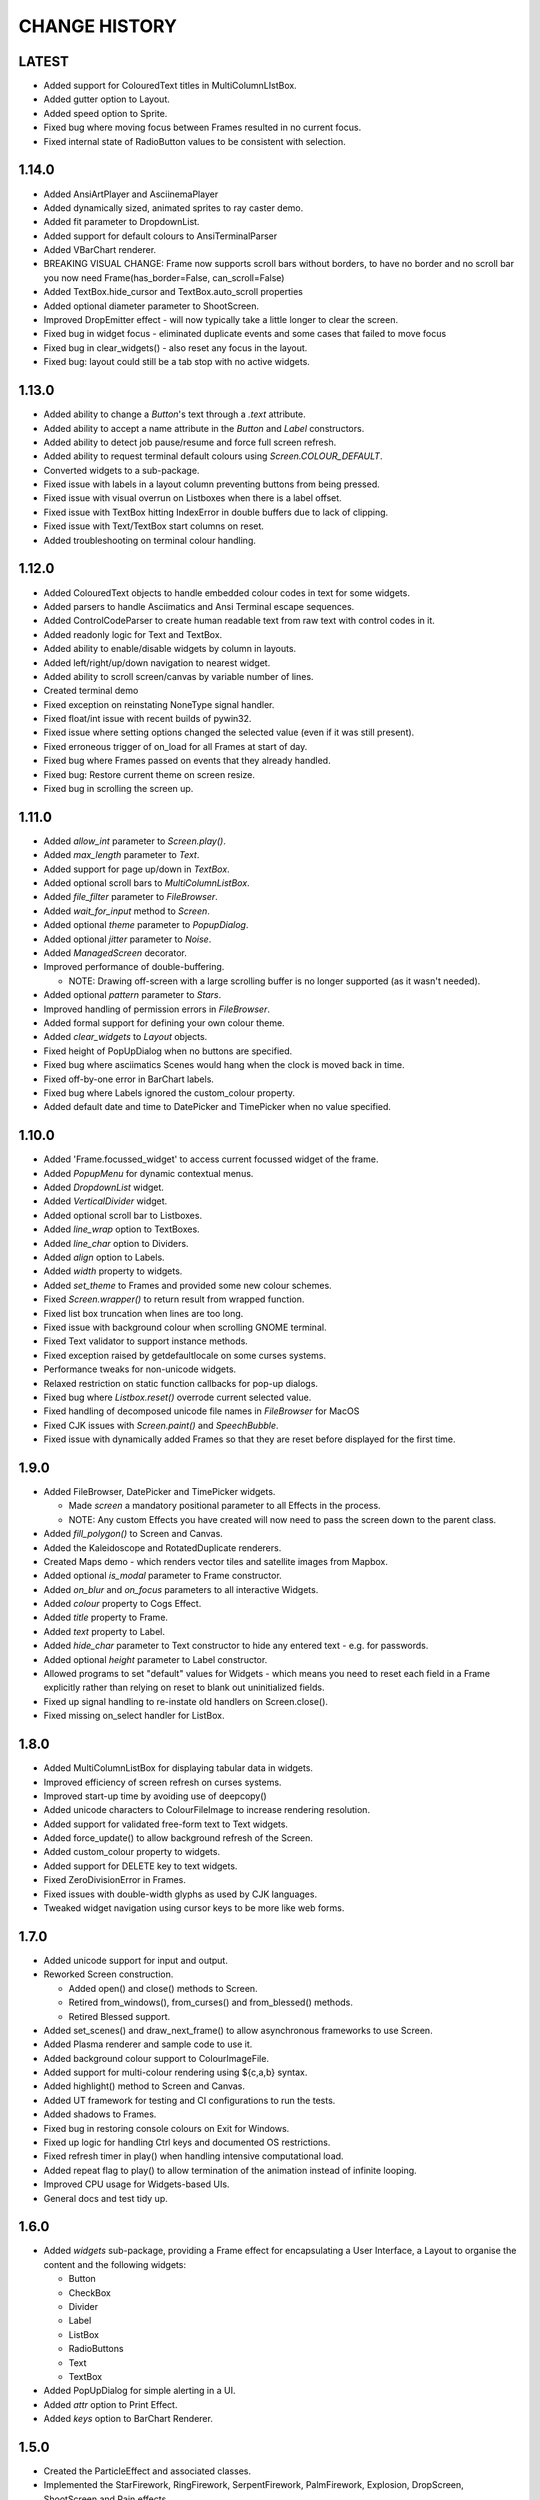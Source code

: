 CHANGE HISTORY
==============

LATEST
------
- Added support for ColouredText titles in MultiColumnLIstBox.
- Added gutter option to Layout.
- Added speed option to Sprite.
- Fixed bug where moving focus between Frames resulted in no current focus.
- Fixed internal state of RadioButton values to be consistent with selection.

1.14.0
------
- Added AnsiArtPlayer and AsciinemaPlayer
- Added dynamically sized, animated sprites to ray caster demo.
- Added fit parameter to DropdownList.
- Added support for default colours to AnsiTerminalParser
- Added VBarChart renderer.
- BREAKING VISUAL CHANGE: Frame now supports scroll bars without borders, to have no border and no scroll bar you now need Frame(has_border=False, can_scroll=False)
- Added TextBox.hide_cursor and TextBox.auto_scroll properties
- Added optional diameter parameter to ShootScreen.
- Improved DropEmitter effect - will now typically take a little longer to clear the screen.
- Fixed bug in widget focus - eliminated duplicate events and some cases that failed to move focus
- Fixed bug in clear_widgets() - also reset any focus in the layout.
- Fixed bug: layout could still be a tab stop with no active widgets.

1.13.0
------
- Added ability to change a `Button`'s text through a `.text` attribute.
- Added ability to accept a name attribute in the `Button` and `Label` constructors.
- Added ability to detect job pause/resume and force full screen refresh.
- Added ability to request terminal default colours using `Screen.COLOUR_DEFAULT`.
- Converted widgets to a sub-package.
- Fixed issue with labels in a layout column preventing buttons from being pressed.
- Fixed issue with visual overrun on Listboxes when there is a label offset.
- Fixed issue with TextBox hitting IndexError in double buffers due to lack of clipping.
- Fixed issue with Text/TextBox start columns on reset.
- Added troubleshooting on terminal colour handling.

1.12.0
------
- Added ColouredText objects to handle embedded colour codes in text for some widgets.
- Added parsers to handle Asciimatics and Ansi Terminal escape sequences.
- Added ControlCodeParser to create human readable text from raw text with control codes in it.
- Added readonly logic for Text and TextBox.
- Added ability to enable/disable widgets by column in layouts.
- Added left/right/up/down navigation to nearest widget.
- Added ability to scroll screen/canvas by variable number of lines.
- Created terminal demo
- Fixed exception on reinstating NoneType signal handler.
- Fixed float/int issue with recent builds of pywin32.
- Fixed issue where setting options changed the selected value (even if it was still present).
- Fixed erroneous trigger of on_load for all Frames at start of day.
- Fixed bug where Frames passed on events that they already handled.
- Fixed bug: Restore current theme on screen resize.
- Fixed bug in scrolling the screen up.

1.11.0
------
- Added `allow_int` parameter to `Screen.play()`.
- Added `max_length` parameter to `Text`.
- Added support for page up/down in `TextBox`.
- Added optional scroll bars to `MultiColumnListBox`.
- Added `file_filter` parameter to `FileBrowser`.
- Added `wait_for_input` method to `Screen`.
- Added optional `theme` parameter to `PopupDialog`.
- Added optional `jitter` parameter to `Noise`.
- Added `ManagedScreen` decorator.
- Improved performance of double-buffering.

  - NOTE: Drawing off-screen with a large scrolling buffer is no longer supported (as it wasn't
    needed).

- Added optional `pattern` parameter to `Stars`.
- Improved handling of permission errors in `FileBrowser`.
- Added formal support for defining your own colour theme.
- Added `clear_widgets` to `Layout` objects.
- Fixed height of PopUpDialog when no buttons are specified.
- Fixed bug where asciimatics Scenes would hang when the clock is moved back in time.
- Fixed off-by-one error in BarChart labels.
- Fixed bug where Labels ignored the custom_colour property.
- Added default date and time to DatePicker and TimePicker when no value specified.

1.10.0
------
- Added 'Frame.focussed_widget' to access current focussed widget of the frame.
- Added `PopupMenu` for dynamic contextual menus.
- Added `DropdownList` widget.
- Added `VerticalDivider` widget.
- Added optional scroll bar to Listboxes.
- Added `line_wrap` option to TextBoxes.
- Added `line_char` option to Dividers.
- Added `align` option to Labels.
- Added `width` property to widgets.
- Added `set_theme` to Frames and provided some new colour schemes.
- Fixed `Screen.wrapper()` to return result from wrapped function.
- Fixed list box truncation when lines are too long.
- Fixed issue with background colour when scrolling GNOME terminal.
- Fixed Text validator to support instance methods.
- Fixed exception raised by getdefaultlocale on some curses systems.
- Performance tweaks for non-unicode widgets.
- Relaxed restriction on static function callbacks for pop-up dialogs.
- Fixed bug where `Listbox.reset()` overrode current selected value.
- Fixed handling of decomposed unicode file names in `FileBrowser` for MacOS
- Fixed CJK issues with `Screen.paint()` and `SpeechBubble`.
- Fixed issue with dynamically added Frames so that they are reset before displayed for the first
  time.

1.9.0
-----
- Added FileBrowser, DatePicker and TimePicker widgets.

  - Made `screen` a mandatory positional parameter to all Effects in the process.
  - NOTE: Any custom Effects you have created will now need to pass the screen down to the parent
    class.

- Added `fill_polygon()` to Screen and Canvas.
- Added the Kaleidoscope and RotatedDuplicate renderers.
- Created Maps demo - which renders vector tiles and satellite images from Mapbox.
- Added optional `is_modal` parameter to Frame constructor.
- Added `on_blur` and `on_focus` parameters to all interactive Widgets.
- Added `colour` property to Cogs Effect.
- Added `title` property to Frame.
- Added `text` property to Label.
- Added `hide_char` parameter to Text constructor to hide any entered text - e.g. for passwords.
- Added optional `height` parameter to Label constructor.
- Allowed programs to set "default" values for Widgets - which means you need to reset each field
  in a Frame explicitly rather than relying on reset to blank out uninitialized fields.
- Fixed up signal handling to re-instate old handlers on Screen.close().
- Fixed missing on_select handler for ListBox.

1.8.0
-----
- Added MultiColumnListBox for displaying tabular data in widgets.
- Improved efficiency of screen refresh on curses systems.
- Improved start-up time by avoiding use of deepcopy()
- Added unicode characters to ColourFileImage to increase rendering resolution.
- Added support for validated free-form text to Text widgets.
- Added force_update() to allow background refresh of the Screen.
- Added custom_colour property to widgets.
- Added support for DELETE key to text widgets.
- Fixed ZeroDivisionError in Frames.
- Fixed issues with double-width glyphs as used by CJK languages.
- Tweaked widget navigation using cursor keys to be more like web forms.

1.7.0
-----
- Added unicode support for input and output.
- Reworked Screen construction.

  - Added open() and close() methods to Screen.
  - Retired from_windows(), from_curses() and from_blessed() methods.
  - Retired Blessed support.

- Added set_scenes() and draw_next_frame() to allow asynchronous frameworks to
  use Screen.
- Added Plasma renderer and sample code to use it.
- Added background colour support to ColourImageFile.
- Added support for multi-colour rendering using ${c,a,b} syntax.
- Added highlight() method to Screen and Canvas.
- Added UT framework for testing and CI configurations to run the tests.
- Added shadows to Frames.
- Fixed bug in restoring console colours on Exit for Windows.
- Fixed up logic for handling Ctrl keys and documented OS restrictions.
- Fixed refresh timer in play() when handling intensive computational load.
- Added repeat flag to play() to allow termination of the animation instead of
  infinite looping.
- Improved CPU usage for Widgets-based UIs.
- General docs and test tidy up.

1.6.0
-----
- Added `widgets` sub-package, providing a Frame effect for encapsulating a User
  Interface, a Layout to organise the content and the following widgets:

  - Button
  - CheckBox
  - Divider
  - Label
  - ListBox
  - RadioButtons
  - Text
  - TextBox

- Added PopUpDialog for simple alerting in a UI.
- Added `attr` option to Print Effect.
- Added `keys` option to BarChart Renderer.

1.5.0
-----
- Created the ParticleEffect and associated classes.
- Implemented the StarFirework, RingFirework, SerpentFirework, PalmFirework,
  Explosion, DropScreen, ShootScreen and Rain effects.
- Added background colour options to BarChart renderer.
- Added set_title() method to set title for window that owns the Screen.

1.4.2
-----
- Fix for Python 3 support on Linux variants.

1.4.1
-----
- Minor fixes to setup.py to correct packaging meta-data.

1.4.0
-----
- Added Fire renderer and demo.
- Added Mouse support.  This had 2 major impacts:

  1. It meant that blessed support is now completely deprecated as it doesn't
     support mouse input.
  2. All references to processing keys is now deprecated.  You must now use the
     `get_event()` equivalent API instead.

- Added support for dynamic addition/removal of Effects from a Scene, using
  `add_effect()` and `remove_effect()`.
- Converted all effects to use `**kwargs` to pass through to base Effect class
  so that future common frame related features were instantly available.  These
  parameters must now always be specified as keyword arguments as a result.
- Added support for background colours.
- Renamed `getch()` and `putch()` to `get_from()` and `print_at()`.  Old
  functions are still present, but deprecated.
- Fixed up `get_from()` so that it is consistent across all platforms and
  includes all character attributes.

1.3.0
-----
- Added BarChart renderer and demo.
- Added support for extended key codes on Windows and Linux.
- Added support for dynamic paths using keyboard input.  Created interactive
  demo sample to show how this works.
- Split Renderer into StaticRenderer and DynamicRenderer.  Code that used
  Renderer should now use StaticRenderer.
- Added speed option to Print effect.
- Fixed up curses colour detection and Unicode bug in python2 on Windows.

1.2.0
-----
- Added Windows support, complete with `Screen.wrapper()` to handle all
  required screen set up.  The old from_XXX class methods are now deprecated.
- Fixed ColourImageFile to do bare minimum rendering on low colour terminals.
- Added formal palette property to Screen for image conversions.
- Verified Python 3.4 support.

1.1.0
-----
- Added the Julia Set and Cog effects.
- Fixed up off-by-one error in line drawing.
- Added support for screen resizing while playing a scene.
- Added support for Python 3.

1.0.0
-----
- Added Bressenham line drawing algorithm with anti-aliasing.
- Added Random Noise effect.
- Added support for blessed as well as curses - if you want to continue to
  use curses, construct the Screen using the `from_curses()` class method.
- Fixed up some docs errors.

0.4.0
-----
- Added support for 256 colour terminals.
- Moved ${c,a} syntax for inline colouring from Screen to Renderer.
- Created some samples for 256 colour mode and colour images.

0.3.0
-----
- Added support for multi-colour rendering using ${c,a} syntax.
- Added Snow effect.
- Fixed bug when erasing small Sprites.
- Fixed up various documentation niggles.

0.2.0
-----
- Original public release.
